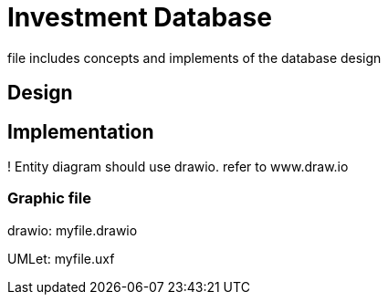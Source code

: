 # Investment Database +

file includes concepts and implements of the database design +

## Design +
## Implementation +

! Entity diagram should use drawio. refer to www.draw.io

### Graphic file +

drawio: myfile.drawio

UMLet:  myfile.uxf
